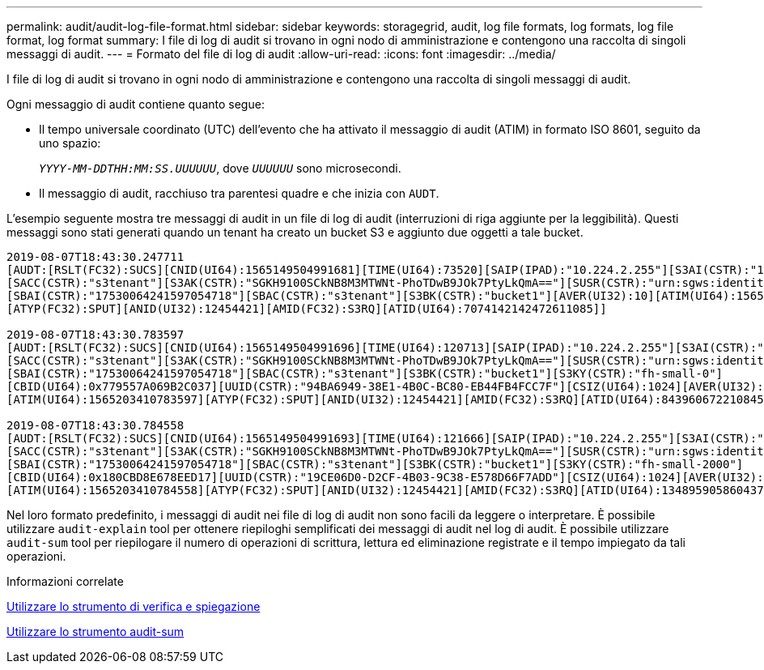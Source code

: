 ---
permalink: audit/audit-log-file-format.html 
sidebar: sidebar 
keywords: storagegrid, audit, log file formats, log formats, log file format, log format 
summary: I file di log di audit si trovano in ogni nodo di amministrazione e contengono una raccolta di singoli messaggi di audit. 
---
= Formato del file di log di audit
:allow-uri-read: 
:icons: font
:imagesdir: ../media/


[role="lead"]
I file di log di audit si trovano in ogni nodo di amministrazione e contengono una raccolta di singoli messaggi di audit.

Ogni messaggio di audit contiene quanto segue:

* Il tempo universale coordinato (UTC) dell'evento che ha attivato il messaggio di audit (ATIM) in formato ISO 8601, seguito da uno spazio:
+
`_YYYY-MM-DDTHH:MM:SS.UUUUUU_`, dove `_UUUUUU_` sono microsecondi.

* Il messaggio di audit, racchiuso tra parentesi quadre e che inizia con `AUDT`.


L'esempio seguente mostra tre messaggi di audit in un file di log di audit (interruzioni di riga aggiunte per la leggibilità). Questi messaggi sono stati generati quando un tenant ha creato un bucket S3 e aggiunto due oggetti a tale bucket.

[listing]
----
2019-08-07T18:43:30.247711
[AUDT:[RSLT(FC32):SUCS][CNID(UI64):1565149504991681][TIME(UI64):73520][SAIP(IPAD):"10.224.2.255"][S3AI(CSTR):"17530064241597054718"]
[SACC(CSTR):"s3tenant"][S3AK(CSTR):"SGKH9100SCkNB8M3MTWNt-PhoTDwB9JOk7PtyLkQmA=="][SUSR(CSTR):"urn:sgws:identity::17530064241597054718:root"]
[SBAI(CSTR):"17530064241597054718"][SBAC(CSTR):"s3tenant"][S3BK(CSTR):"bucket1"][AVER(UI32):10][ATIM(UI64):1565203410247711]
[ATYP(FC32):SPUT][ANID(UI32):12454421][AMID(FC32):S3RQ][ATID(UI64):7074142142472611085]]

2019-08-07T18:43:30.783597
[AUDT:[RSLT(FC32):SUCS][CNID(UI64):1565149504991696][TIME(UI64):120713][SAIP(IPAD):"10.224.2.255"][S3AI(CSTR):"17530064241597054718"]
[SACC(CSTR):"s3tenant"][S3AK(CSTR):"SGKH9100SCkNB8M3MTWNt-PhoTDwB9JOk7PtyLkQmA=="][SUSR(CSTR):"urn:sgws:identity::17530064241597054718:root"]
[SBAI(CSTR):"17530064241597054718"][SBAC(CSTR):"s3tenant"][S3BK(CSTR):"bucket1"][S3KY(CSTR):"fh-small-0"]
[CBID(UI64):0x779557A069B2C037][UUID(CSTR):"94BA6949-38E1-4B0C-BC80-EB44FB4FCC7F"][CSIZ(UI64):1024][AVER(UI32):10]
[ATIM(UI64):1565203410783597][ATYP(FC32):SPUT][ANID(UI32):12454421][AMID(FC32):S3RQ][ATID(UI64):8439606722108456022]]

2019-08-07T18:43:30.784558
[AUDT:[RSLT(FC32):SUCS][CNID(UI64):1565149504991693][TIME(UI64):121666][SAIP(IPAD):"10.224.2.255"][S3AI(CSTR):"17530064241597054718"]
[SACC(CSTR):"s3tenant"][S3AK(CSTR):"SGKH9100SCkNB8M3MTWNt-PhoTDwB9JOk7PtyLkQmA=="][SUSR(CSTR):"urn:sgws:identity::17530064241597054718:root"]
[SBAI(CSTR):"17530064241597054718"][SBAC(CSTR):"s3tenant"][S3BK(CSTR):"bucket1"][S3KY(CSTR):"fh-small-2000"]
[CBID(UI64):0x180CBD8E678EED17][UUID(CSTR):"19CE06D0-D2CF-4B03-9C38-E578D66F7ADD"][CSIZ(UI64):1024][AVER(UI32):10]
[ATIM(UI64):1565203410784558][ATYP(FC32):SPUT][ANID(UI32):12454421][AMID(FC32):S3RQ][ATID(UI64):13489590586043706682]]
----
Nel loro formato predefinito, i messaggi di audit nei file di log di audit non sono facili da leggere o interpretare. È possibile utilizzare `audit-explain` tool per ottenere riepiloghi semplificati dei messaggi di audit nel log di audit. È possibile utilizzare `audit-sum` tool per riepilogare il numero di operazioni di scrittura, lettura ed eliminazione registrate e il tempo impiegato da tali operazioni.

.Informazioni correlate
xref:using-audit-explain-tool.adoc[Utilizzare lo strumento di verifica e spiegazione]

xref:using-audit-sum-tool.adoc[Utilizzare lo strumento audit-sum]
